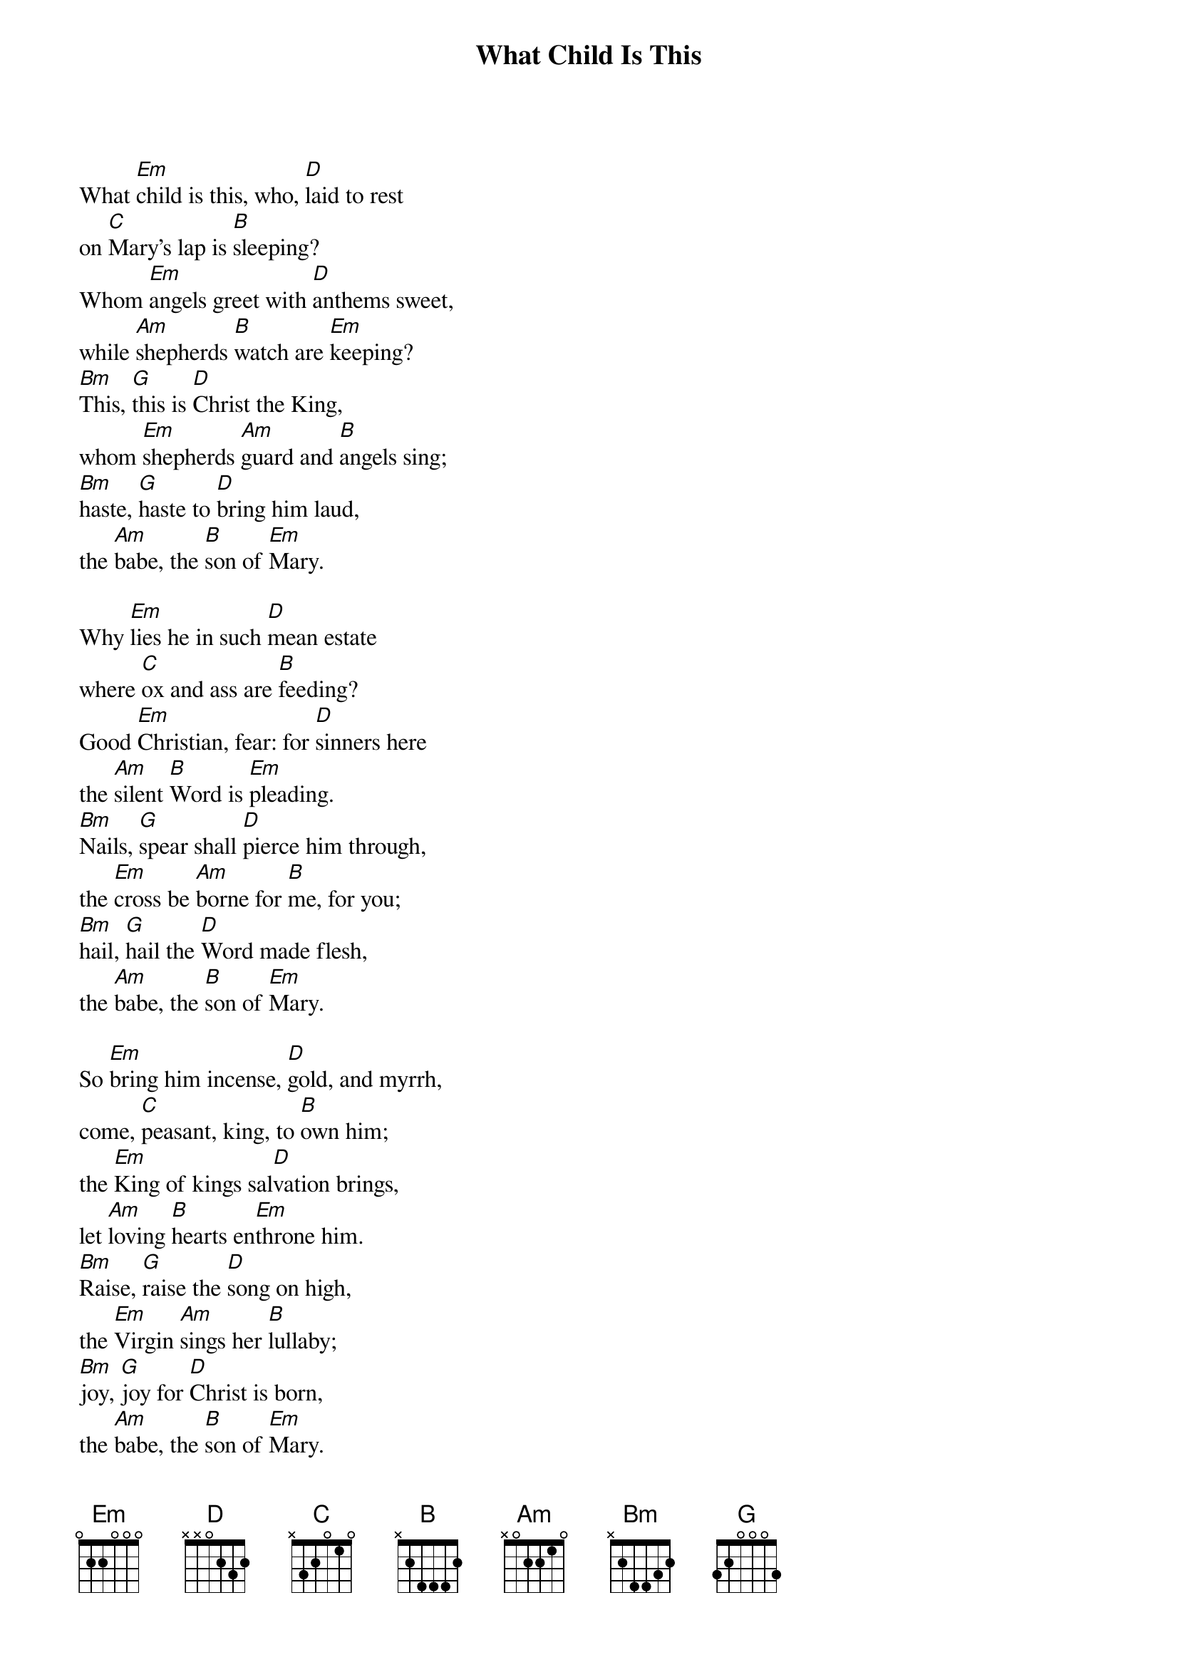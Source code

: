 {title: What Child Is This}

{start_of_verse}
What [Em]child is this, who, [D]laid to rest
on [C]Mary's lap is [B]sleeping?
Whom [Em]angels greet with [D]anthems sweet,
while [Am]shepherds [B]watch are [Em]keeping?
[Bm]This, [G]this is [D]Christ the King,
whom [Em]shepherds [Am]guard and [B]angels sing;
[Bm]haste, [G]haste to [D]bring him laud,
the [Am]babe, the [B]son of [Em]Mary.
{end_of_verse}

{start_of_verse}
Why [Em]lies he in such [D]mean estate
where [C]ox and ass are [B]feeding?
Good [Em]Christian, fear: for [D]sinners here
the [Am]silent [B]Word is [Em]pleading.
[Bm]Nails, [G]spear shall [D]pierce him through,
the [Em]cross be [Am]borne for [B]me, for you;
[Bm]hail, [G]hail the [D]Word made flesh,
the [Am]babe, the [B]son of [Em]Mary.
{end_of_verse}

{start_of_verse}
So [Em]bring him incense, [D]gold, and myrrh,
come, [C]peasant, king, to [B]own him;
the [Em]King of kings sal[D]vation brings,
let [Am]loving [B]hearts en[Em]throne him.
[Bm]Raise, [G]raise the [D]song on high,
the [Em]Virgin [Am]sings her [B]lullaby;
[Bm]joy, [G]joy for [D]Christ is born,
the [Am]babe, the [B]son of [Em]Mary.
{end_of_verse}

